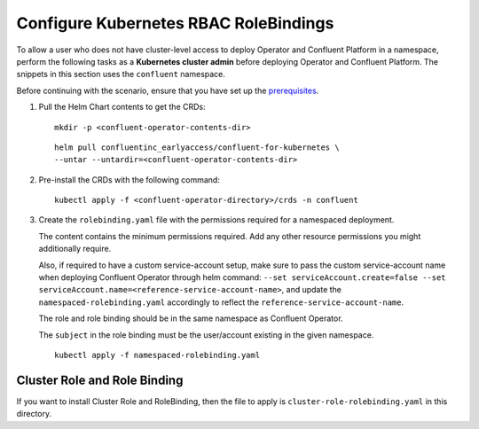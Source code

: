 Configure Kubernetes RBAC RoleBindings
======================================

To allow a user who does not have cluster-level access to deploy Operator and Confluent 
Platform in a namespace, perform the following tasks as a **Kubernetes cluster admin** before 
deploying Operator and Confluent Platform. The snippets in this section uses the ``confluent``
namespace.

Before continuing with the scenario, ensure that you have set up the
`prerequisites </README.md#prerequisites>`_.

#. Pull the Helm Chart contents to get the CRDs:
   
   ::
  
     mkdir -p <confluent-operator-contents-dir>
   
   ::

     helm pull confluentinc_earlyaccess/confluent-for-kubernetes \
     --untar --untardir=<confluent-operator-contents-dir>

#. Pre-install the CRDs with the following command:

   ::

     kubectl apply -f <confluent-operator-directory>/crds -n confluent


#. Create the ``rolebinding.yaml`` file with the permissions required for a namespaced deployment. 

   The content contains the minimum permissions required. Add any other resource
   permissions you might additionally require.

   Also, if required to have a custom service-account setup, make sure to pass the custom service-account name
   when deploying Confluent Operator through helm command: ``--set serviceAccount.create=false --set serviceAccount.name=<reference-service-account-name>``,    and update the ``namespaced-rolebinding.yaml`` accordingly to reflect the ``reference-service-account-name``.

   The role and role binding should be in the same namespace as Confluent Operator.

   The ``subject`` in the role binding must be the user/account existing in the
   given namespace.

   ::

     kubectl apply -f namespaced-rolebinding.yaml


Cluster Role and Role Binding
-----------------------------

If you want to install Cluster Role and RoleBinding, then the file to apply is 
``cluster-role-rolebinding.yaml`` in this directory.
